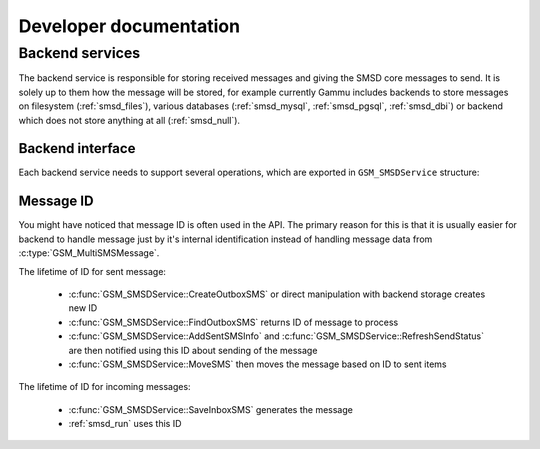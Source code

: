 Developer documentation
=======================

Backend services
----------------

The backend service is responsible for storing received messages and giving
the SMSD core messages to send. It is solely up to them how the message will
be stored, for example currently Gammu includes backends to store messages on
filesystem (:ref:`smsd_files`), various databases (:ref:`smsd_mysql`,
:ref:`smsd_pgsql`, :ref:`smsd_dbi`) or backend which does not store anything
at all (:ref:`smsd_null`).


Backend interface
+++++++++++++++++

Each backend service needs to support several operations, which are exported
in ``GSM_SMSDService`` structure:

.. c:function:: GSM_Error	GSM_SMSDService::Init 	      (GSM_SMSDConfig *Config)

    Initializes internal state, connect to backend storage.

    :param Config: Pointer to SMSD configuration data
    :return: Error code.

.. c:function:: GSM_Error	GSM_SMSDService::Free 	      (GSM_SMSDConfig *Config)

    Freeing internal data, disconnect from backend storage.

    :param Config: Pointer to SMSD configuration data
    :return: Error code.

.. c:function:: GSM_Error	GSM_SMSDService::InitAfterConnect   (GSM_SMSDConfig *Config)

    Optional hook called after SMSD is connected to phone, can be used for storing infromation about phone in backend.

    :param Config: Pointer to SMSD configuration data
    :return: Error code.

.. c:function:: GSM_Error	GSM_SMSDService::SaveInboxSMS       (GSM_MultiSMSMessage *sms, GSM_SMSDConfig *Config, char **Locations)

    Saves message into inbox.

    :param sms: Message data to save
    :param Config: Pointer to SMSD configuration data
    :param Locations: Newly allocation pointer to string with IDs identifying saved messages.
    :return: Error code.

.. c:function:: GSM_Error	GSM_SMSDService::FindOutboxSMS      (GSM_MultiSMSMessage *sms, GSM_SMSDConfig *Config, char *ID)

    Finds message in outbox suitable for sending.

    :param sms: Found outbox message will be stored here
    :param Config: Pointer to SMSD configuration data
    :param ID: Identification of found message will be stored here.
    :return: Error code.

.. c:function:: GSM_Error	GSM_SMSDService::MoveSMS  	      (GSM_MultiSMSMessage *sms, GSM_SMSDConfig *Config, char *ID, gboolean alwaysDelete, gboolean sent)

    Moves sent message from outbox to sent items.

    :param sms: Message which should be moved, backend usually can get it by ID as well.
    :param Config: Pointer to SMSD configuration data.
    :param ID: Identification of message to be moved.
    :param alwaysDelete: Whether to delete message from outbox even if moving fails.
    :param sent: Whether message was sent (``TRUE``) or there was a failure (``FALSE``).
    :return: Error code.

.. c:function:: GSM_Error	GSM_SMSDService::CreateOutboxSMS    (GSM_MultiSMSMessage *sms, GSM_SMSDConfig *Config, char *NewID)

    Saves message into outbox queue.

    :param sms: Message data to save
    :param Config: Pointer to SMSD configuration data
    :param NewID: ID of created message will be stored here.
    :return: Error code.

.. c:function:: GSM_Error	GSM_SMSDService::AddSentSMSInfo     (GSM_MultiSMSMessage *sms, GSM_SMSDConfig *Config, char *ID, int Part, GSM_SMSDSendingError err, int TPMR)

    Logs information about sent message (eg. delivery report).

    :param sms: Message which should be moved, backend usually can get it by ID as well.
    :param Config: Pointer to SMSD configuration data
    :param ID: Identification of message to be marked.
    :param Part: Part of the message which is being processed.
    :param err: Status of sending message.
    :param TPMR: Message reference if available (:term:`TPMR`).
    :return: Error code.

.. c:function:: GSM_Error	GSM_SMSDService::RefreshSendStatus  (GSM_SMSDConfig *Config, char *ID)

    Updates sending status in service backend. 

    :param Config: Pointer to SMSD configuration data
    :param ID: Identification of message to be marked.
    :return: Error code.

.. c:function:: GSM_Error	GSM_SMSDService::RefreshPhoneStatus (GSM_SMSDConfig *Config)

    Updates information about phone in database (network status, battery, etc.).   

    :param Config: Pointer to SMSD configuration data
    :return: Error code.

Message ID
++++++++++

You might have noticed that message ID is often used in the API. The primary
reason for this is that it is usually easier for backend to handle message
just by it's internal identification instead of handling message data from
:c:type:`GSM_MultiSMSMessage`.

The lifetime of ID for sent message:

    * :c:func:`GSM_SMSDService::CreateOutboxSMS` or direct manipulation
      with backend storage creates new ID
    * :c:func:`GSM_SMSDService::FindOutboxSMS` returns ID of message to
      process
    * :c:func:`GSM_SMSDService::AddSentSMSInfo` and
      :c:func:`GSM_SMSDService::RefreshSendStatus` are then notified using
      this ID about sending of the message
    * :c:func:`GSM_SMSDService::MoveSMS` then moves the message based on
      ID to sent items

The lifetime of ID for incoming messages:

    * :c:func:`GSM_SMSDService::SaveInboxSMS` generates the message
    * :ref:`smsd_run` uses this ID
